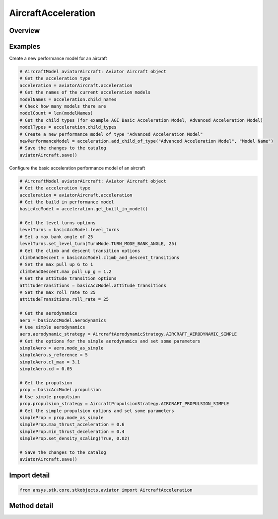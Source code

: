 AircraftAcceleration
====================

.. py:class:: ansys.stk.core.stkobjects.aviator.AircraftAcceleration

   Bases: :py:class:`~ansys.stk.core.stkobjects.aviator.ICatalogItem`

   Class defining the aircraft acceleration category of an Aviator aircraft.

.. py:currentmodule:: AircraftAcceleration

Overview
--------

.. tab-set::

    .. tab-item:: Methods
        
        .. list-table::
            :header-rows: 0
            :widths: auto

            * - :py:attr:`~ansys.stk.core.stkobjects.aviator.AircraftAcceleration.get_built_in_model`
              - Get the built-in model.
            * - :py:attr:`~ansys.stk.core.stkobjects.aviator.AircraftAcceleration.get_basic_acceleration_by_name`
              - Get the basic acceleration model with the given name.
            * - :py:attr:`~ansys.stk.core.stkobjects.aviator.AircraftAcceleration.get_advanced_acceleration_by_name`
              - Get the advanced acceleration model with the given name.
            * - :py:attr:`~ansys.stk.core.stkobjects.aviator.AircraftAcceleration.get_as_catalog_item`
              - Get the catalog item interface for this object.


Examples
--------

Create a new performance model for an aircraft

.. code-block:: python

    # AircraftModel aviatorAircraft: Aviator Aircraft object
    # Get the acceleration type
    acceleration = aviatorAircraft.acceleration
    # Get the names of the current acceleration models
    modelNames = acceleration.child_names
    # Check how many models there are
    modelCount = len(modelNames)
    # Get the child types (for example AGI Basic Acceleration Model, Advanced Acceleration Model)
    modelTypes = acceleration.child_types
    # Create a new performance model of type "Advanced Acceleration Model"
    newPerformanceModel = acceleration.add_child_of_type("Advanced Acceleration Model", "Model Name")
    # Save the changes to the catalog
    aviatorAircraft.save()


Configure the basic acceleration performance model of an aircraft

.. code-block:: python

    # AircraftModel aviatorAircraft: Aviator Aircraft object
    # Get the acceleration type
    acceleration = aviatorAircraft.acceleration
    # Get the build in performance model
    basicAccModel = acceleration.get_built_in_model()

    # Get the level turns options
    levelTurns = basicAccModel.level_turns
    # Set a max bank angle of 25
    levelTurns.set_level_turn(TurnMode.TURN_MODE_BANK_ANGLE, 25)
    # Get the climb and descent transition options
    climbAndDescent = basicAccModel.climb_and_descent_transitions
    # Set the max pull up G to 1
    climbAndDescent.max_pull_up_g = 1.2
    # Get the attitude transition options
    attitudeTransitions = basicAccModel.attitude_transitions
    # Set the max roll rate to 25
    attitudeTransitions.roll_rate = 25

    # Get the aerodynamics
    aero = basicAccModel.aerodynamics
    # Use simple aerodynamics
    aero.aerodynamic_strategy = AircraftAerodynamicStrategy.AIRCRAFT_AERODYNAMIC_SIMPLE
    # Get the options for the simple aerodynamics and set some parameters
    simpleAero = aero.mode_as_simple
    simpleAero.s_reference = 5
    simpleAero.cl_max = 3.1
    simpleAero.cd = 0.05

    # Get the propulsion
    prop = basicAccModel.propulsion
    # Use simple propulsion
    prop.propulsion_strategy = AircraftPropulsionStrategy.AIRCRAFT_PROPULSION_SIMPLE
    # Get the simple propulsion options and set some parameters
    simpleProp = prop.mode_as_simple
    simpleProp.max_thrust_acceleration = 0.6
    simpleProp.min_thrust_deceleration = 0.4
    simpleProp.set_density_scaling(True, 0.02)

    # Save the changes to the catalog
    aviatorAircraft.save()


Import detail
-------------

.. code-block:: python

    from ansys.stk.core.stkobjects.aviator import AircraftAcceleration



Method detail
-------------

.. py:method:: get_built_in_model(self) -> AircraftBasicAccelerationModel
    :canonical: ansys.stk.core.stkobjects.aviator.AircraftAcceleration.get_built_in_model

    Get the built-in model.

    :Returns:

        :obj:`~AircraftBasicAccelerationModel`

.. py:method:: get_basic_acceleration_by_name(self, name: str) -> AircraftBasicAccelerationModel
    :canonical: ansys.stk.core.stkobjects.aviator.AircraftAcceleration.get_basic_acceleration_by_name

    Get the basic acceleration model with the given name.

    :Parameters:

    **name** : :obj:`~str`

    :Returns:

        :obj:`~AircraftBasicAccelerationModel`

.. py:method:: get_advanced_acceleration_by_name(self, name: str) -> AircraftAdvancedAccelerationModel
    :canonical: ansys.stk.core.stkobjects.aviator.AircraftAcceleration.get_advanced_acceleration_by_name

    Get the advanced acceleration model with the given name.

    :Parameters:

    **name** : :obj:`~str`

    :Returns:

        :obj:`~AircraftAdvancedAccelerationModel`

.. py:method:: get_as_catalog_item(self) -> ICatalogItem
    :canonical: ansys.stk.core.stkobjects.aviator.AircraftAcceleration.get_as_catalog_item

    Get the catalog item interface for this object.

    :Returns:

        :obj:`~ICatalogItem`


